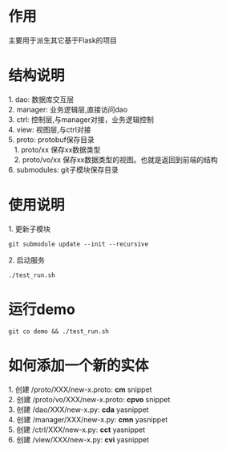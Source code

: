 #+STARTUP: indent

* 作用
#+begin_verse
主要用于派生其它基于Flask的项目
#+end_verse
* 结构说明
#+begin_verse
1. dao: 数据库交互层
2. manager: 业务逻辑层,直接访问dao
3. ctrl: 控制层,与manager对接，业务逻辑控制
4. view: 视图层,与ctrl对接
5. proto: protobuf保存目录
   1. proto/xx 保存xx数据类型
   2. proto/vo/xx 保存xx数据类型的视图。也就是返回到前端的结构
6. submodules: git子模块保存目录
#+end_verse
* 使用说明
#+begin_verse
1. 更新子模块
#+end_verse
#+begin_src shell
  git submodule update --init --recursive
#+end_src

#+begin_verse
2. 启动服务
#+end_verse
#+begin_src shell
  ./test_run.sh
#+end_src
* 运行demo
#+begin_src shell
  git co demo && ./test_run.sh
#+end_src
#+STARTUP: indent
* 如何添加一个新的实体
#+begin_verse
1. 创建 /proto/XXX/new-x.proto: *cm* snippet
2. 创建 /proto/vo/XXX/new-x.proto: *cpvo* snippet
3. 创建 /dao/XXX/new-x.py: *cda* yasnippet
4. 创建 /manager/XXX/new-x.py: *cmn* yasnippet
5. 创建 /ctrl/XXX/new-x.py: *cct* yasnippet
6. 创建 /view/XXX/new-x.py: *cvi* yasnippet
#+end_verse
